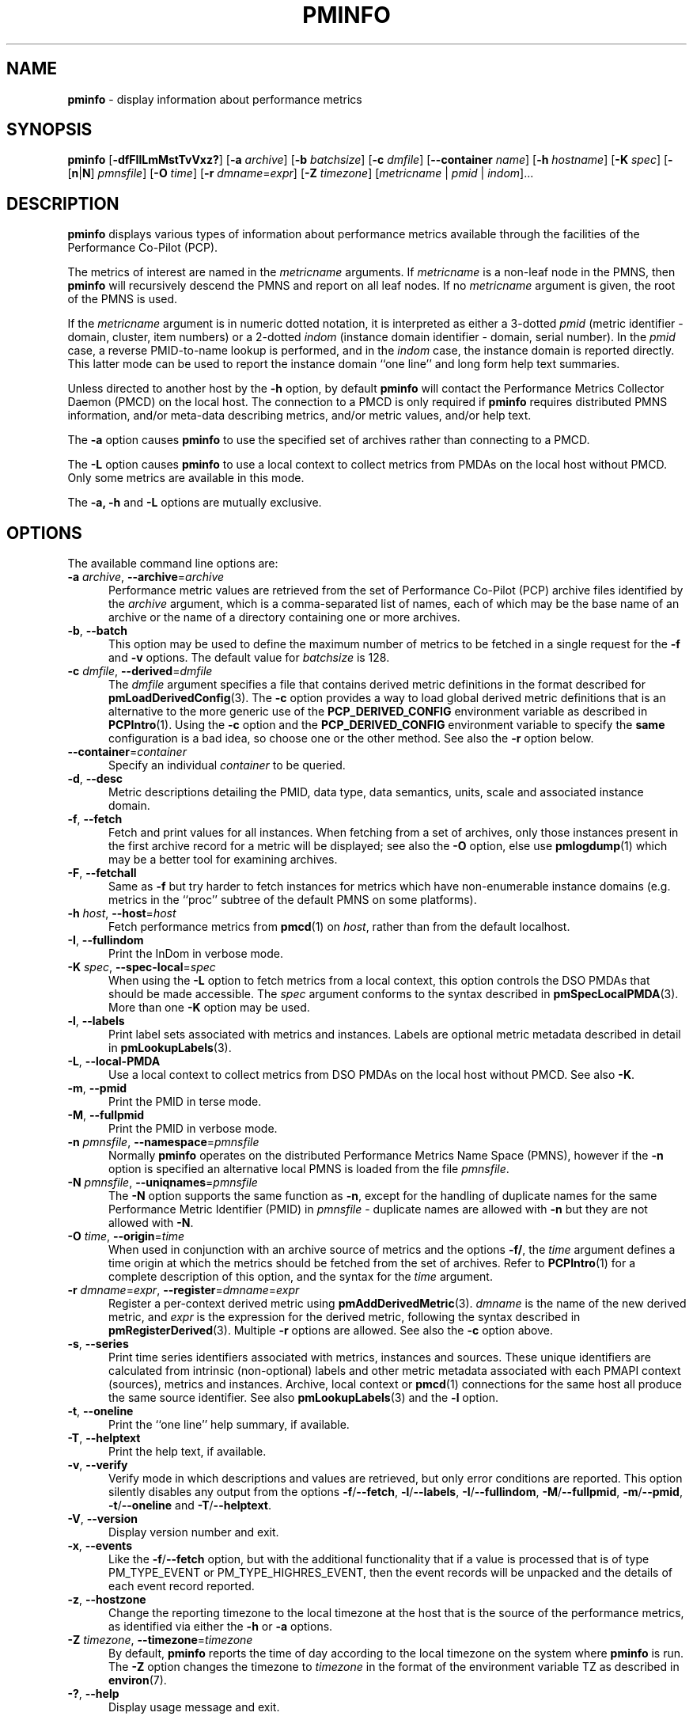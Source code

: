 '\"macro stdmacro
.\"
.\" Copyright (c) 2016-2019 Red Hat.
.\" Copyright (c) 2000 Silicon Graphics, Inc.  All Rights Reserved.
.\"
.\" This program is free software; you can redistribute it and/or modify it
.\" under the terms of the GNU General Public License as published by the
.\" Free Software Foundation; either version 2 of the License, or (at your
.\" option) any later version.
.\"
.\" This program is distributed in the hope that it will be useful, but
.\" WITHOUT ANY WARRANTY; without even the implied warranty of MERCHANTABILITY
.\" or FITNESS FOR A PARTICULAR PURPOSE.  See the GNU General Public License
.\" for more details.
.\"
.TH PMINFO 1 "PCP" "Performance Co-Pilot"
.SH NAME
\f3pminfo\f1 \- display information about performance metrics
.SH SYNOPSIS
\fBpminfo\fR
[\fB\-dfFIlLmMstTvVxz?\fR]
[\fB\-a\fR \fIarchive\fR]
[\fB\-b\fR \fIbatchsize\fR]
[\fB\-c\fR \fIdmfile\fR]
[\fB\-\-container\fR \fIname\fR]
[\fB\-h\fR \fIhostname\fR]
[\fB\-K\fR \fIspec\fR]
[\fB\-\fR[\fBn\fR|\fBN\fR] \fIpmnsfile\fR]
[\fB\-O\fR \fItime\fR]
[\fB\-r\fR \fIdmname\fR=\fIexpr\fR]
[\fB\-Z\fR \fItimezone\fR]
[\fImetricname\fR | \fIpmid\fR | \fIindom\fR]...
.SH DESCRIPTION
.B pminfo
displays various types of information about performance metrics
available through the facilities of the Performance Co-Pilot (PCP).
.PP
The metrics of interest are named in the
.I metricname
arguments.
If
.I metricname
is a non-leaf node in the PMNS, then
.B pminfo
will recursively descend the PMNS and report on all leaf nodes.
If no
.I metricname
argument is given, the root of the PMNS is used.
.PP
If the
.I metricname
argument is in numeric dotted notation, it is interpreted as
either a 3-dotted
.I pmid
(metric identifier \- domain, cluster, item numbers) or
a 2-dotted
.I indom
(instance domain identifier \- domain, serial number).
In the
.I pmid
case, a reverse PMID-to-name lookup is performed, and in the
.I indom
case, the instance domain is reported directly.
This latter mode can be used to report the instance domain
``one line'' and long form help text summaries.
.PP
Unless directed to another host by the \fB\-h\fR
option, by default
.B pminfo
will contact the Performance Metrics Collector Daemon
(PMCD) on the local host.
The connection to a PMCD is only required if
.B pminfo
requires distributed PMNS information, and/or meta-data
describing metrics, and/or metric values, and/or help text.
.PP
The \fB\-a\fR option causes
.B pminfo
to use the specified set of archives rather than connecting to a PMCD.
.PP
The \fB\-L\fR option causes
.B pminfo
to use a local context to collect metrics from PMDAs on the local host
without PMCD.
Only some metrics are available in this mode.
.PP
The \fB\-a, \fB\-h\fR and \fB\-L\fR options are mutually exclusive.
.SH OPTIONS
The available command line options are:
.TP 5
\fB\-a\fR \fIarchive\fR, \fB\-\-archive\fR=\fIarchive\fR
Performance metric values are retrieved from the set of Performance
Co-Pilot (PCP) archive files identified by the
.I archive
argument, which is a comma-separated list of names,
each of which may be the base name of an archive or the name of
a directory containing one or more archives.
.TP
\fB\-b\fR, \fB\-\-batch\fR
This option may be used to define the maximum number of metrics
to be fetched in a single request for the \fB\-f\fR and \fB\-v\fR
options.
The default value for
.I batchsize
is 128.
.TP
\fB\-c\fR \fIdmfile\fR, \fB\-\-derived\fR=\fIdmfile\fR
The
.I dmfile
argument specifies a file that contains derived metric definitions
in the format described for
.BR pmLoadDerivedConfig (3).
The \fB\-c\fR\fR option provides a way to load global derived metric
definitions that is an alternative to the more generic use of the
.B PCP_DERIVED_CONFIG
environment variable as described in
.BR PCPIntro (1).
Using the \fB\-c\fR option and the
.B PCP_DERIVED_CONFIG
environment variable to specify the
.B same
configuration is a bad idea, so choose one or the other method.
See also the
.B \-r
option below.
.TP
\fB\-\-container\fR=\fIcontainer\fR
Specify an individual
.I container
to be queried.
.TP
\fB\-d\fR, \fB\-\-desc\fR
Metric descriptions detailing the PMID, data type, data semantics, units,
scale and associated instance domain.
.TP
\fB\-f\fR, \fB\-\-fetch\fR
Fetch and print values for all instances.
When fetching from a set of archives, only those instances present in the
first archive record for a metric will be displayed;
see also the \fB\-O\fR option, else use
.BR pmlogdump (1)
which may be a better tool for examining archives.
.TP
\fB\-F\fR, \fB\-\-fetchall\fR
Same as
.B \-f
but try harder to fetch instances for metrics which have non-enumerable
instance domains (e.g. metrics in the ``proc'' subtree of the default
PMNS on some platforms).
.TP
\fB\-h\fR \fIhost\fR, \fB\-\-host\fR=\fIhost\fR
Fetch performance metrics from
.BR pmcd (1)
on
.IR host ,
rather than from the default localhost.
.TP
\fB\-I\fR, \fB\-\-fullindom\fR
Print the InDom in verbose mode.
.TP
\fB\-K\fR \fIspec\fR, \fB\-\-spec\-local\fR=\fIspec\fR
When using the \fB\-L\fR option to fetch metrics from a local context,
this option controls the DSO PMDAs that should be made accessible.
The
.I spec
argument conforms to the syntax described in
.BR pmSpecLocalPMDA (3).
More than one \fB\-K\fR option may be used.
.TP
\fB\-l\fR, \fB\-\-labels\fR
Print label sets associated with metrics and instances.
Labels are optional metric metadata described in detail in
.BR pmLookupLabels (3).
.TP
\fB\-L\fR, \fB\-\-local\-PMDA\fR
Use a local context to collect metrics from DSO PMDAs on the local host
without PMCD.
See also
.BR \-K .
.TP
\fB\-m\fR, \fB\-\-pmid\fR
Print the PMID in terse mode.
.TP
\fB\-M\fR, \fB\-\-fullpmid\fR
Print the PMID in verbose mode.
.TP
\fB\-n\fR \fIpmnsfile\fR, \fB\-\-namespace\fR=\fIpmnsfile\fR
Normally
.B pminfo
operates on the distributed Performance Metrics Name Space (PMNS),
however if the \fB\-n\fR option is specified an alternative local
PMNS is loaded from the file
.IR pmnsfile .
.TP
\fB\-N\fR \fIpmnsfile\fR, \fB\-\-uniqnames\fR=\fIpmnsfile\fR
The \fB\-N\fR option supports the same function as \fB\-n\fR, except
for the handling of duplicate names for the same Performance Metric
Identifier (PMID) in
.I pmnsfile
\- duplicate names are allowed with \fB\-n\fR but they are not
allowed with \fB\-N\fR.
.TP
\fB\-O\fR \fItime\fR, \fB\-\-origin\fR=\fItime\fR
When used in conjunction with an archive source of metrics and the
options \fB\-f/\fR, the
.I time
argument defines a time origin at which the metrics should be
fetched from the set of archives.
Refer to
.BR PCPIntro (1)
for a complete description of this option, and the syntax for the
.I time
argument.
.TP
\fB\-r\fR \fIdmname\fR=\fIexpr\fR, \fB\-\-register\fR=\fIdmname\fR=\fIexpr\fR
Register a per-context derived metric using
.BR pmAddDerivedMetric (3).
.I dmname
is the name of the new derived metric, and
.I expr
is the expression for the derived metric, following the syntax described
in
.BR pmRegisterDerived (3).
Multiple
.B \-r
options are allowed.
See also the
.B \-c
option above.
.TP
\fB\-s\fR, \fB\-\-series\fR
Print time series identifiers associated with metrics, instances and
sources.
These unique identifiers are calculated from intrinsic (non-optional)
labels and other metric metadata associated with each PMAPI context
(sources), metrics and instances.
Archive, local context or
.BR pmcd (1)
connections for the same host all produce the same source identifier.
See also
.BR pmLookupLabels (3)
and the \fB\-l\fR option.
.TP
\fB\-t\fR, \fB\-\-oneline\fR
Print the ``one line'' help summary, if available.
.TP
\fB\-T\fR, \fB\-\-helptext\fR
Print the help text, if available.
.TP
\fB\-v\fR, \fB\-\-verify\fR
Verify mode in which descriptions and values are retrieved, but only
error conditions are reported.
This option silently disables any output from the options
\fB\-f\fR/\fB\-\-fetch\fR,
\fB\-l\fR/\fB\-\-labels\fR,
\fB\-I\fR/\fB\-\-fullindom\fR,
\fB\-M\fR/\fB\-\-fullpmid\fR,
\fB\-m\fR/\fB\-\-pmid\fR,
\fB\-t\fR/\fB\-\-oneline\fR
and
\fB\-T\fR/\fB\-\-helptext\fR.
.TP
\fB\-V\fR, \fB\-\-version\fR
Display version number and exit.
.TP
\fB\-x\fR, \fB\-\-events\fR
Like the \fB\-f\fR/\fB\-\-fetch\fR option,
but with the additional functionality that if a value is
processed that is of type PM_TYPE_EVENT or PM_TYPE_HIGHRES_EVENT, then
the event records will be unpacked and the details of each event record
reported.
.TP
\fB\-z\fR, \fB\-\-hostzone\fR
Change the reporting timezone to the local timezone at the host
that is the source of the performance metrics, as identified via
either the
.B \-h
or
.B \-a
options.
.TP
\fB\-Z\fR \fItimezone\fR, \fB\-\-timezone\fR=\fItimezone\fR
By default,
.B pminfo
reports the time of day according to the local timezone on the system
where
.B pminfo
is run.
The
.B \-Z
option changes the timezone to
.I timezone
in the format of the environment variable TZ as described in
.BR environ (7).
.TP
\fB\-?\fR, \fB\-\-help\fR
Display usage message and exit.
.SH FILES
.TP 5
.I $PCP_VAR_DIR/pmns/*
default local PMNS specification files
.SH PCP ENVIRONMENT
Environment variables with the prefix \fBPCP_\fP are used to parameterize
the file and directory names used by PCP.
On each installation, the
file \fI/etc/pcp.conf\fP contains the local values for these variables.
The \fB$PCP_CONF\fP variable may be used to specify an alternative
configuration file, as described in \fBpcp.conf\fP(5).
.PP
For environment variables affecting PCP tools, see \fBpmGetOptions\fP(3).
.SH SEE ALSO
.BR PCPIntro (1),
.BR pmcd (1),
.BR pmchart (1),
.BR pmlogdump (1),
.BR pmprobe (1),
.BR pmrep (1),
.BR pmval (1),
.BR PMAPI (3),
.BR pmAddDerivedMetric (3),
.BR pmGetOptions (3),
.BR pmLoadDerivedConfig (3),
.BR pmLookupLabels (3),
.BR pmRegisterDerived (3),
.BR pmSpecLocalPMDA (3),
.BR PMNS (5),
.BR pcp.conf (5)
and
.BR pcp.env (5).
